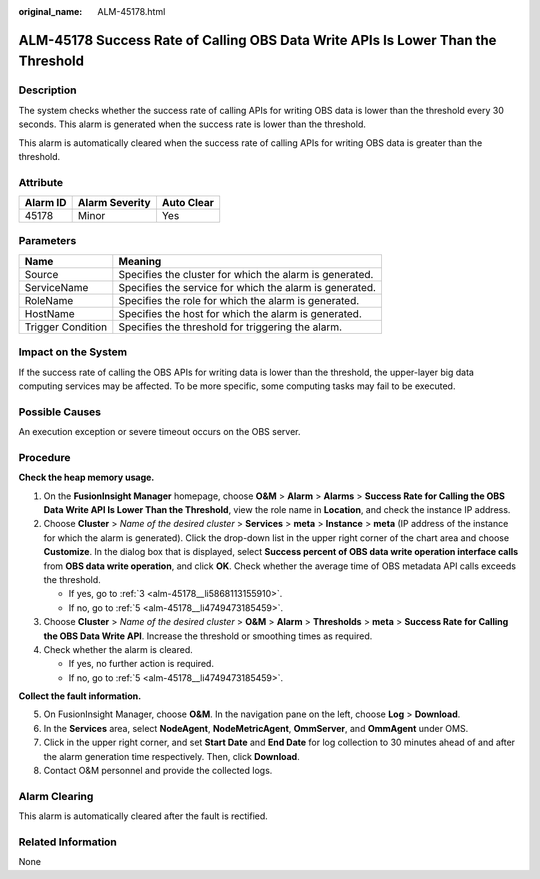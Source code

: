 :original_name: ALM-45178.html

.. _ALM-45178:

ALM-45178 Success Rate of Calling OBS Data Write APIs Is Lower Than the Threshold
=================================================================================

Description
-----------

The system checks whether the success rate of calling APIs for writing OBS data is lower than the threshold every 30 seconds. This alarm is generated when the success rate is lower than the threshold.

This alarm is automatically cleared when the success rate of calling APIs for writing OBS data is greater than the threshold.

Attribute
---------

======== ============== ==========
Alarm ID Alarm Severity Auto Clear
======== ============== ==========
45178    Minor          Yes
======== ============== ==========

Parameters
----------

+-------------------+---------------------------------------------------------+
| Name              | Meaning                                                 |
+===================+=========================================================+
| Source            | Specifies the cluster for which the alarm is generated. |
+-------------------+---------------------------------------------------------+
| ServiceName       | Specifies the service for which the alarm is generated. |
+-------------------+---------------------------------------------------------+
| RoleName          | Specifies the role for which the alarm is generated.    |
+-------------------+---------------------------------------------------------+
| HostName          | Specifies the host for which the alarm is generated.    |
+-------------------+---------------------------------------------------------+
| Trigger Condition | Specifies the threshold for triggering the alarm.       |
+-------------------+---------------------------------------------------------+

Impact on the System
--------------------

If the success rate of calling the OBS APIs for writing data is lower than the threshold, the upper-layer big data computing services may be affected. To be more specific, some computing tasks may fail to be executed.

Possible Causes
---------------

An execution exception or severe timeout occurs on the OBS server.

Procedure
---------

**Check the heap memory usage.**

#. On the **FusionInsight Manager** homepage, choose **O&M** > **Alarm** > **Alarms** > **Success Rate for Calling the OBS Data Write API Is Lower Than the Threshold**, view the role name in **Location**, and check the instance IP address.

#. Choose **Cluster** > *Name of the desired cluster* > **Services** > **meta** > **Instance** > **meta** (IP address of the instance for which the alarm is generated). Click the drop-down list in the upper right corner of the chart area and choose **Customize**. In the dialog box that is displayed, select **Success percent of OBS data write operation interface calls** from **OBS data write operation**, and click **OK**. Check whether the average time of OBS metadata API calls exceeds the threshold.

   -  If yes, go to :ref:`3 <alm-45178__li5868113155910>`.
   -  If no, go to :ref:`5 <alm-45178__li4749473185459>`.

#. .. _alm-45178__li5868113155910:

   Choose **Cluster** > *Name of the desired cluster* > **O&M** > **Alarm** > **Thresholds** > **meta** > **Success Rate for Calling the OBS Data Write API**. Increase the threshold or smoothing times as required.

#. Check whether the alarm is cleared.

   -  If yes, no further action is required.
   -  If no, go to :ref:`5 <alm-45178__li4749473185459>`.

**Collect the fault information.**

5. .. _alm-45178__li4749473185459:

   On FusionInsight Manager, choose **O&M**. In the navigation pane on the left, choose **Log** > **Download**.

6. In the **Services** area, select **NodeAgent**, **NodeMetricAgent**, **OmmServer**, and **OmmAgent** under OMS.

7. Click |image1| in the upper right corner, and set **Start Date** and **End Date** for log collection to 30 minutes ahead of and after the alarm generation time respectively. Then, click **Download**.

8. Contact O&M personnel and provide the collected logs.

Alarm Clearing
--------------

This alarm is automatically cleared after the fault is rectified.

Related Information
-------------------

None

.. |image1| image:: /_static/images/en-us_image_0000001582927769.png

